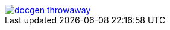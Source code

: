 image::https://travis-ci.org/wiztigers/docgen-throwaway.svg?branch=master[link=https://travis-ci.org/wiztigers/docgen-throwaway]

